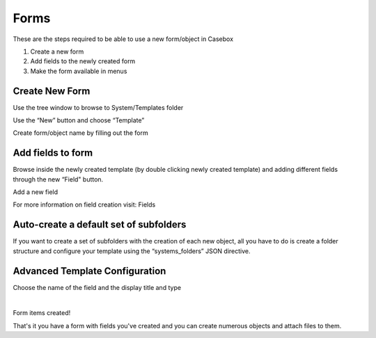 Forms
=======

These are the steps required to be able to use a new form/object in Casebox

1. Create a new form
2. Add fields to the newly created form
3. Make the form available in menus


Create New Form
----------------
Use the tree window to browse to System/Templates folder

.. image:: /i/admin/System-Template.PNG

Use the “New” button and choose “Template” 

.. image:: /i/admin/New-Template.PNG


Create form/object name by filling out the form

.. image:: /i/admin/New-Template-Form.PNG






Add fields to form 
-------------------

Browse inside the newly created template (by double clicking newly created template) and adding different fields through the new “Field"  button.

.. image:: /i/admin/new-field-menu.PNG

Add a new field

.. image:: /i/admin/new-field.PNG

For more information on field creation visit: Fields





Auto-create a default set of subfolders
---------------------------------------

If you want to create a set of subfolders with the creation of each new object, all you have to do is create a folder structure and configure your template using the “systems_folders” JSON directive.

.. image:: /i/admin/auto-create-subfolders.png

Advanced Template Configuration
--------------------------------


Choose the name of the field and the display title and type



​


Form items created!






That's it you have a form with fields you've created and you can create numerous objects and attach files to them.



